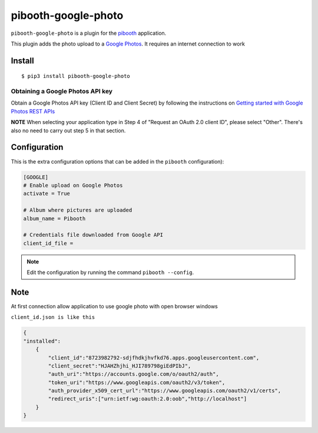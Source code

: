 
====================
pibooth-google-photo
====================

|PythonVersions| |PypiPackage| |Downloads|

``pibooth-google-photo`` is a plugin for the `pibooth <https://github.com/pibooth/pibooth>`_
application.

This plugin adds the photo upload to a `Google Photos <https://photos.google.com/>`_.
It requires an internet connection to work

Install
-------

::

    $ pip3 install pibooth-google-photo


Obtaining a Google Photos API key
^^^^^^^^^^^^^^^^^^^^^^^^^^^^^^^^^

Obtain a Google Photos API key (Client ID and Client Secret) by following the instructions on \
`Getting started with Google Photos REST APIs <https://developers.google.com/photos/library/guides/get-started>`_

**NOTE** When selecting your application type in Step 4 of "Request an OAuth 2.0 client ID", please select "Other". There's also no need to carry out step 5 in that section.

Configuration
-------------

This is the extra configuration options that can be added in the ``pibooth``
configuration):

.. code-block:: ini

    [GOOGLE]
    # Enable upload on Google Photos
    activate = True

    # Album where pictures are uploaded
    album_name = Pibooth

    # Credentials file downloaded from Google API
    client_id_file =

.. note:: Edit the configuration by running the command ``pibooth --config``.


Note
-----
At first connection allow application to use google photo with open browser windows


``client_id.json is like this``

.. code-block:: json

   {
   "installed":
       {
           "client_id":"8723982792-sdjfhdkjhvfkd76.apps.googleusercontent.com",
           "client_secret":"HJAHZhjhi_HJI789798giEdPIbJ",
           "auth_uri":"https://accounts.google.com/o/oauth2/auth",
           "token_uri":"https://www.googleapis.com/oauth2/v3/token",
           "auth_provider_x509_cert_url":"https://www.googleapis.com/oauth2/v1/certs",
           "redirect_uris":["urn:ietf:wg:oauth:2.0:oob","http://localhost"]
       }
   }



.. |PythonVersions| image:: https://img.shields.io/badge/python-2.7+ / 3.6+-red.svg
   :target: https://www.python.org/downloads
   :alt: Python 2.7+/3.6+

.. |PypiPackage| image:: https://badge.fury.io/py/pibooth-google-photo.svg
   :target: https://pypi.org/project/pibooth-google-photo
   :alt: PyPi package

.. |Downloads| image:: https://img.shields.io/pypi/dm/pibooth-google-photo?color=purple
   :target: https://pypi.org/project/pibooth-google-photo
   :alt: PyPi downloads
